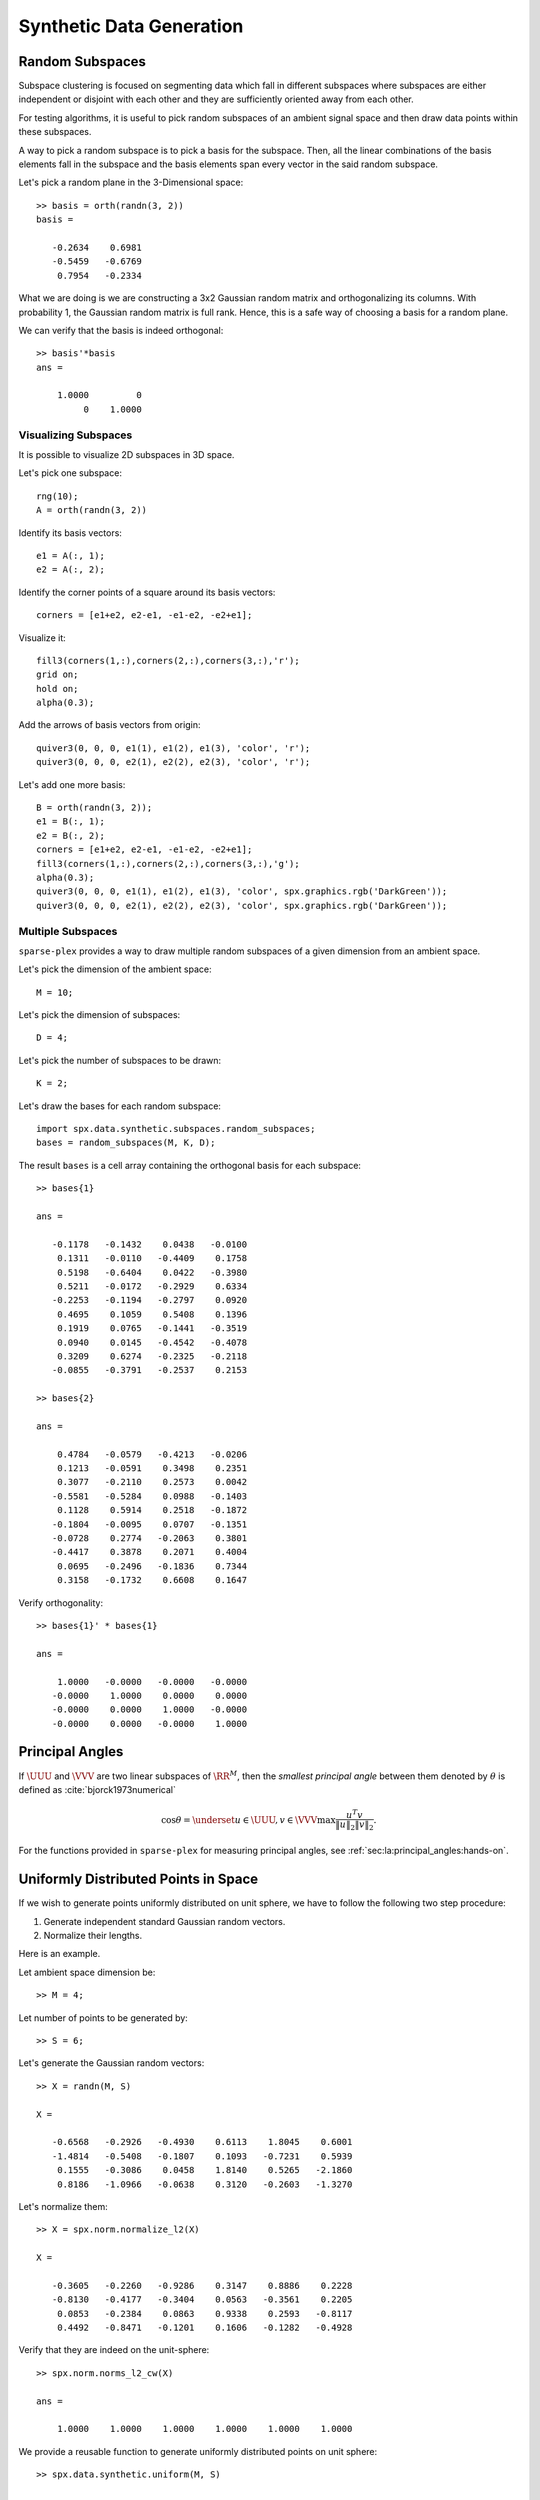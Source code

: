 Synthetic Data Generation
================================

.. highlight:: matlab

.. _sec:sc:synthetic:random-subspaces:

Random Subspaces
-----------------------

Subspace clustering is focused on segmenting
data which fall in different subspaces 
where subspaces are either independent
or disjoint with each other and they are
sufficiently oriented away from each other.

For testing algorithms, it is useful to 
pick random subspaces of an ambient signal
space and then draw data points within 
these subspaces.

A way to pick a random subspace is to pick
a basis for the subspace. Then, all the 
linear combinations of the basis elements
fall in the subspace and the basis elements
span every vector in the said random subspace.

Let's pick a random plane in the 3-Dimensional
space::

    >> basis = orth(randn(3, 2))
    basis =

       -0.2634    0.6981
       -0.5459   -0.6769
        0.7954   -0.2334


What we are doing is we are constructing
a 3x2 Gaussian random matrix and orthogonalizing
its columns. With probability 1, the Gaussian
random matrix is full rank. Hence, this is
a safe way of choosing a basis for a random plane.

We can verify that the basis is indeed orthogonal::

    >> basis'*basis
    ans =

        1.0000         0
             0    1.0000


Visualizing Subspaces
'''''''''''''''''''''''''''''

It is possible to visualize 2D subspaces
in 3D space.

Let's pick one subspace::

  rng(10);
  A = orth(randn(3, 2))

Identify its basis vectors::

  e1 = A(:, 1);
  e2 = A(:, 2);


Identify the corner points of a square
around its basis vectors::

  corners = [e1+e2, e2-e1, -e1-e2, -e2+e1];


Visualize it::

  fill3(corners(1,:),corners(2,:),corners(3,:),'r');
  grid on;
  hold on;
  alpha(0.3);

Add the arrows of basis vectors from origin::

  quiver3(0, 0, 0, e1(1), e1(2), e1(3), 'color', 'r');
  quiver3(0, 0, 0, e2(1), e2(2), e2(3), 'color', 'r');


.. figure:: images/random_subspace_a_3d.png


Let's add one more basis::

  B = orth(randn(3, 2));
  e1 = B(:, 1);
  e2 = B(:, 2);
  corners = [e1+e2, e2-e1, -e1-e2, -e2+e1];
  fill3(corners(1,:),corners(2,:),corners(3,:),'g');
  alpha(0.3);
  quiver3(0, 0, 0, e1(1), e1(2), e1(3), 'color', spx.graphics.rgb('DarkGreen'));
  quiver3(0, 0, 0, e2(1), e2(2), e2(3), 'color', spx.graphics.rgb('DarkGreen'));


.. figure:: images/random_subspace_a_b_3d.png

Multiple Subspaces
''''''''''''''''''''''''''

``sparse-plex`` provides a way to draw
multiple random subspaces of a given dimension
from an ambient space.

Let's pick the dimension of the ambient space::

    M = 10;

Let's pick the dimension of subspaces::

    D = 4;

Let's pick the number of subspaces to be drawn::

    K = 2;

Let's draw the bases for each random subspace::

    import spx.data.synthetic.subspaces.random_subspaces;
    bases = random_subspaces(M, K, D);

The result ``bases`` is a cell array 
containing the orthogonal basis for each subspace::

    >> bases{1}

    ans =

       -0.1178   -0.1432    0.0438   -0.0100
        0.1311   -0.0110   -0.4409    0.1758
        0.5198   -0.6404    0.0422   -0.3980
        0.5211   -0.0172   -0.2929    0.6334
       -0.2253   -0.1194   -0.2797    0.0920
        0.4695    0.1059    0.5408    0.1396
        0.1919    0.0765   -0.1441   -0.3519
        0.0940    0.0145   -0.4542   -0.4078
        0.3209    0.6274   -0.2325   -0.2118
       -0.0855   -0.3791   -0.2537    0.2153

    >> bases{2}

    ans =

        0.4784   -0.0579   -0.4213   -0.0206
        0.1213   -0.0591    0.3498    0.2351
        0.3077   -0.2110    0.2573    0.0042
       -0.5581   -0.5284    0.0988   -0.1403
        0.1128    0.5914    0.2518   -0.1872
       -0.1804   -0.0095    0.0707   -0.1351
       -0.0728    0.2774   -0.2063    0.3801
       -0.4417    0.3878    0.2071    0.4004
        0.0695   -0.2496   -0.1836    0.7344
        0.3158   -0.1732    0.6608    0.1647

Verify orthogonality::

    >> bases{1}' * bases{1}

    ans =

        1.0000   -0.0000   -0.0000   -0.0000
       -0.0000    1.0000    0.0000    0.0000
       -0.0000    0.0000    1.0000   -0.0000
       -0.0000    0.0000   -0.0000    1.0000


Principal Angles
------------------------

If :math:`\UUU` and :math:`\VVV` are two linear subspaces of :math:`\RR^M`, then 
the *smallest principal angle* between them 
denoted by :math:`\theta` is defined as :cite:`bjorck1973numerical`


.. math::
    \cos \theta = \underset{u \in \UUU, v \in \VVV}{\max} \frac{u^T v}{\| u \|_2 \| v \|_2}.


For the functions provided in ``sparse-plex``
for measuring principal angles, see
:ref:`sec:la:principal_angles:hands-on`.

.. _sec:sc:synthetic:uniform-points:

Uniformly Distributed Points in Space
-------------------------------------------

If we wish to generate points uniformly distributed
on unit sphere, we have to follow the following
two step procedure:

#. Generate independent standard Gaussian random vectors.
#. Normalize their lengths.

Here is an example. 

Let ambient space dimension be::

  >> M = 4;

Let number of points to be generated by::

  >> S = 6;

Let's generate the Gaussian random vectors::

  >> X = randn(M, S)

  X =

     -0.6568   -0.2926   -0.4930    0.6113    1.8045    0.6001
     -1.4814   -0.5408   -0.1807    0.1093   -0.7231    0.5939
      0.1555   -0.3086    0.0458    1.8140    0.5265   -2.1860
      0.8186   -1.0966   -0.0638    0.3120   -0.2603   -1.3270

Let's normalize them::

  >> X = spx.norm.normalize_l2(X)

  X =

     -0.3605   -0.2260   -0.9286    0.3147    0.8886    0.2228
     -0.8130   -0.4177   -0.3404    0.0563   -0.3561    0.2205
      0.0853   -0.2384    0.0863    0.9338    0.2593   -0.8117
      0.4492   -0.8471   -0.1201    0.1606   -0.1282   -0.4928

Verify that they are indeed on the unit-sphere::

  >> spx.norm.norms_l2_cw(X)

  ans =

      1.0000    1.0000    1.0000    1.0000    1.0000    1.0000


We provide a reusable function to generate uniformly
distributed points on unit sphere::

  >> spx.data.synthetic.uniform(M, S)

  ans =

     -0.6788    0.5450   -0.3194   -0.1977   -0.6098   -0.4051
      0.1893    0.3660    0.6441    0.2742    0.3803    0.1614
      0.6926   -0.7056   -0.0138   -0.0292   -0.0341   -0.6422
     -0.1540    0.2667    0.6949   -0.9407   -0.6946    0.6305


.. _sec:sc:synthetic:uniform-points-subspaces:

Uniformly Distributed Points in Subspaces
--------------------------------------------


For subspace clustering purposes, 
individual vectors are usually normalized.
They then fall onto the surface of 
the unit sphere of the
subspace to which they belong.

For experimentation, it is useful to 
generate uniformly distributed points
on the unit sphere of a random subspace.


It is actually very easy to do.
Let's start with a simple example
of a random 2D plane inside 3D space.

Let's choose a random plane::


  basis = orth(randn(3, 2));

Let's choose coordinates of some
points in this basis where the
coordinates are Gaussian distributed::

  num_points = 100;
  coefficients = randn(2, num_points);

Let's normalize the coefficients::

  coefficients = spx.norm.normalize_l2(coefficients);


The coordinates of these points in the 3D 
space can be easily calculated now::

  uniform_points = basis * coefficients;

Verify that these points are indeed on
unit sphere::

  >> max(abs(spx.norm.norms_l2_cw(uniform_points) - 1))

  ans =

     4.4409e-16


Time to visualize everything. First the
plane::

    e1 = basis(:, 1);
    e2 = basis(:, 2);
    corners = [e1+e2, e2-e1, -e1-e2, -e2+e1];
    spx.graphics.figure.full_screen;
    fill3(corners(1,:),corners(2,:),corners(3,:),'r');
    grid on;
    hold on;
    alpha(0.3);

Then the unit vectors::

  quiver3(0, 0, 0, e1(1), e1(2), e1(3), 'color', 'blue');
  quiver3(0, 0, 0, e2(1), e2(2), e2(3), 'color', 'blue');


Finally the points::

  x = uniform_points(1, :);
  y = uniform_points(2, :);
  z = uniform_points(3, :);
  plot3(x, y, z, '.', 'color', spx.graphics.rgb('Brown') );

We might as well draw the origin too::

  plot3(0, 0, 0, '+k', 'MarkerSize', 10, 'color', spx.graphics.rgb('DarkRed'));


.. figure:: images/uniform_points_2d_subspace.png

Complete example code can be downloaded
:download:`here <demo_uniform_points.m>`.

.. rubric:: Uniformly distributed points in multiple subspaces

We provide a useful function which can generate uniformly 
distributed points on one or more subspaces.

We first need to choose the bases for the 
subspaces for which
we will draw uniformly distributed points.
Here we will choose those bases randomly.

Ambient space dimension::

  M = 10;

Number of subspaces::

  K = 4;

Dimension of each subspace::

  D = 5;

Bases for each subspace::

  bases = spx.data.synthetic.subspaces.random_subspaces(M, K, D);

Now, let's decide how many points do we need
in each subspace::

  cluster_sizes = [10 4 4 8];

Let's generate uniformly distributed points
in each subspace::

  data_points = spx.data.synthetic.subspaces.uniform_points_on_subspaces(bases, cluster_sizes);

The returned value contains the data matrix containing
the points and start and end indices for each cluster
of points (for each subspace)::

  >> data_points

  data_points = 

    struct with fields:

                  X: [10×26 double]
      start_indices: [1 11 15 19]
        end_indices: [10 14 18 26]

Let's look at the start and end indices for each cluster::

  >> data_points.start_indices

  ans =

       1    11    15    19

  >> data_points.end_indices

  ans =

      10    14    18    26

Verify the size of the data matrix::

  >> size(data_points.X)

  ans =

      10    26


Let's look at the data points for 2nd cluster::

>> data_points.X(:, data_points.start_indices(2):data_points.end_indices(2))

ans =

    0.0987    0.5278   -0.4014    0.2963
   -0.1793    0.0614    0.1551    0.2283
    0.4603    0.1510   -0.0926    0.0340
    0.3573   -0.1289    0.1654    0.4519
    0.1202   -0.0495    0.1382   -0.4503
   -0.1857   -0.6572   -0.1129   -0.3851
    0.4265    0.1540   -0.6315   -0.0117
   -0.4420    0.4131    0.0530    0.1565
    0.0262    0.1973   -0.2354    0.1153
   -0.4377   -0.1022    0.5385   -0.5155

Complete example code can be downloaded
:download:`here <demo_uniform_points_multiple_subspaces.m>`.
